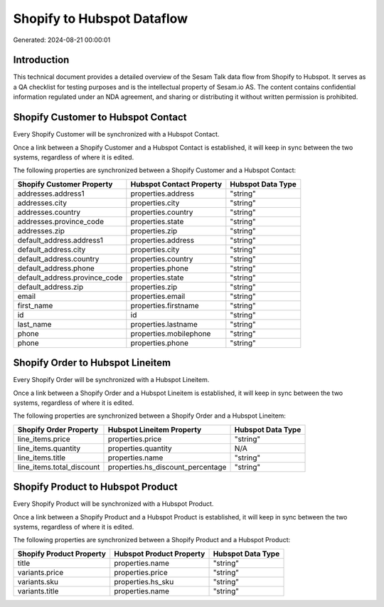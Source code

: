 ===========================
Shopify to Hubspot Dataflow
===========================

Generated: 2024-08-21 00:00:01

Introduction
------------

This technical document provides a detailed overview of the Sesam Talk data flow from Shopify to Hubspot. It serves as a QA checklist for testing purposes and is the intellectual property of Sesam.io AS. The content contains confidential information regulated under an NDA agreement, and sharing or distributing it without written permission is prohibited.

Shopify Customer to Hubspot Contact
-----------------------------------
Every Shopify Customer will be synchronized with a Hubspot Contact.

Once a link between a Shopify Customer and a Hubspot Contact is established, it will keep in sync between the two systems, regardless of where it is edited.

The following properties are synchronized between a Shopify Customer and a Hubspot Contact:

.. list-table::
   :header-rows: 1

   * - Shopify Customer Property
     - Hubspot Contact Property
     - Hubspot Data Type
   * - addresses.address1
     - properties.address
     - "string"
   * - addresses.city
     - properties.city
     - "string"
   * - addresses.country
     - properties.country
     - "string"
   * - addresses.province_code
     - properties.state
     - "string"
   * - addresses.zip
     - properties.zip
     - "string"
   * - default_address.address1
     - properties.address
     - "string"
   * - default_address.city
     - properties.city
     - "string"
   * - default_address.country
     - properties.country
     - "string"
   * - default_address.phone
     - properties.phone
     - "string"
   * - default_address.province_code
     - properties.state
     - "string"
   * - default_address.zip
     - properties.zip
     - "string"
   * - email
     - properties.email
     - "string"
   * - first_name
     - properties.firstname
     - "string"
   * - id
     - id
     - "string"
   * - last_name
     - properties.lastname
     - "string"
   * - phone
     - properties.mobilephone
     - "string"
   * - phone
     - properties.phone
     - "string"


Shopify Order to Hubspot Lineitem
---------------------------------
Every Shopify Order will be synchronized with a Hubspot Lineitem.

Once a link between a Shopify Order and a Hubspot Lineitem is established, it will keep in sync between the two systems, regardless of where it is edited.

The following properties are synchronized between a Shopify Order and a Hubspot Lineitem:

.. list-table::
   :header-rows: 1

   * - Shopify Order Property
     - Hubspot Lineitem Property
     - Hubspot Data Type
   * - line_items.price
     - properties.price
     - "string"
   * - line_items.quantity
     - properties.quantity
     - N/A
   * - line_items.title
     - properties.name
     - "string"
   * - line_items.total_discount
     - properties.hs_discount_percentage
     - "string"


Shopify Product to Hubspot Product
----------------------------------
Every Shopify Product will be synchronized with a Hubspot Product.

Once a link between a Shopify Product and a Hubspot Product is established, it will keep in sync between the two systems, regardless of where it is edited.

The following properties are synchronized between a Shopify Product and a Hubspot Product:

.. list-table::
   :header-rows: 1

   * - Shopify Product Property
     - Hubspot Product Property
     - Hubspot Data Type
   * - title
     - properties.name
     - "string"
   * - variants.price
     - properties.price
     - "string"
   * - variants.sku
     - properties.hs_sku
     - "string"
   * - variants.title
     - properties.name
     - "string"

